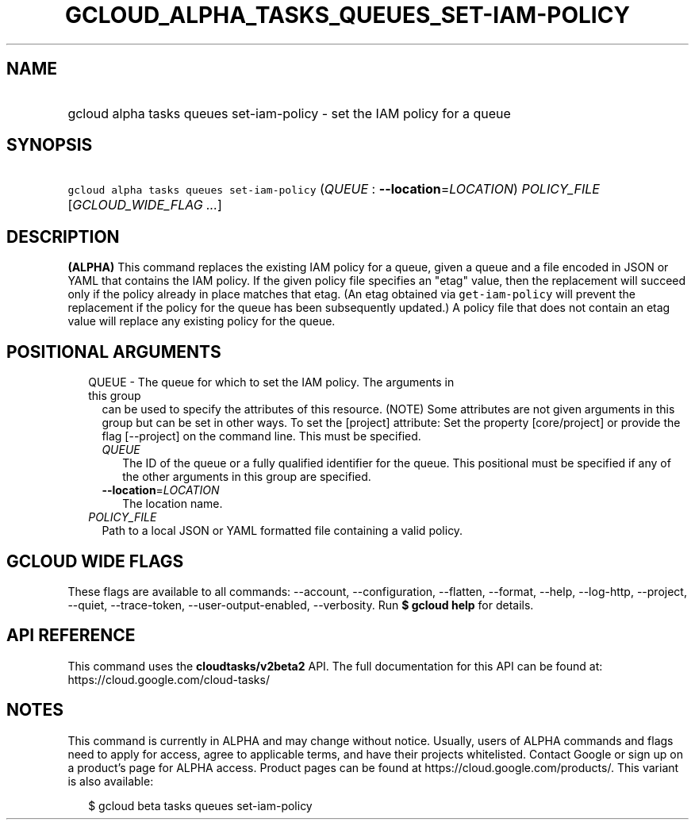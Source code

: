
.TH "GCLOUD_ALPHA_TASKS_QUEUES_SET\-IAM\-POLICY" 1



.SH "NAME"
.HP
gcloud alpha tasks queues set\-iam\-policy \- set the IAM policy for a queue



.SH "SYNOPSIS"
.HP
\f5gcloud alpha tasks queues set\-iam\-policy\fR (\fIQUEUE\fR\ :\ \fB\-\-location\fR=\fILOCATION\fR) \fIPOLICY_FILE\fR [\fIGCLOUD_WIDE_FLAG\ ...\fR]



.SH "DESCRIPTION"

\fB(ALPHA)\fR This command replaces the existing IAM policy for a queue, given a
queue and a file encoded in JSON or YAML that contains the IAM policy. If the
given policy file specifies an "etag" value, then the replacement will succeed
only if the policy already in place matches that etag. (An etag obtained via
\f5get\-iam\-policy\fR will prevent the replacement if the policy for the queue
has been subsequently updated.) A policy file that does not contain an etag
value will replace any existing policy for the queue.



.SH "POSITIONAL ARGUMENTS"

.RS 2m
.TP 2m

QUEUE \- The queue for which to set the IAM policy. The arguments in this group
can be used to specify the attributes of this resource. (NOTE) Some attributes
are not given arguments in this group but can be set in other ways. To set the
[project] attribute: Set the property [core/project] or provide the flag
[\-\-project] on the command line. This must be specified.

.RS 2m
.TP 2m
\fIQUEUE\fR
The ID of the queue or a fully qualified identifier for the queue. This
positional must be specified if any of the other arguments in this group are
specified.

.TP 2m
\fB\-\-location\fR=\fILOCATION\fR
The location name.

.RE
.sp
.TP 2m
\fIPOLICY_FILE\fR
Path to a local JSON or YAML formatted file containing a valid policy.


.RE
.sp

.SH "GCLOUD WIDE FLAGS"

These flags are available to all commands: \-\-account, \-\-configuration,
\-\-flatten, \-\-format, \-\-help, \-\-log\-http, \-\-project, \-\-quiet,
\-\-trace\-token, \-\-user\-output\-enabled, \-\-verbosity. Run \fB$ gcloud
help\fR for details.



.SH "API REFERENCE"

This command uses the \fBcloudtasks/v2beta2\fR API. The full documentation for
this API can be found at: https://cloud.google.com/cloud\-tasks/



.SH "NOTES"

This command is currently in ALPHA and may change without notice. Usually, users
of ALPHA commands and flags need to apply for access, agree to applicable terms,
and have their projects whitelisted. Contact Google or sign up on a product's
page for ALPHA access. Product pages can be found at
https://cloud.google.com/products/. This variant is also available:

.RS 2m
$ gcloud beta tasks queues set\-iam\-policy
.RE

